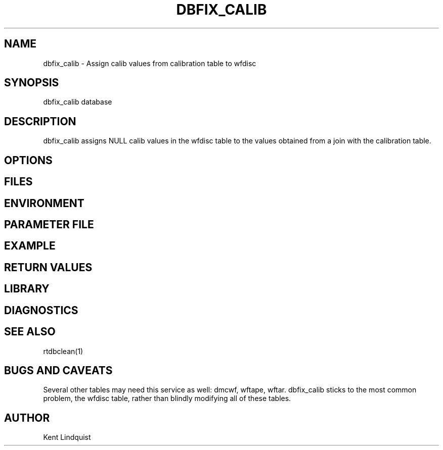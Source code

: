 .TH DBFIX_CALIB 1 "$Date$"
.SH NAME
dbfix_calib \- Assign calib values from calibration table to wfdisc 
.SH SYNOPSIS
.nf
dbfix_calib database
.fi
.SH DESCRIPTION
dbfix_calib assigns NULL calib values in the wfdisc table to the values obtained 
from a join with the calibration table. 
.SH OPTIONS
.SH FILES
.SH ENVIRONMENT
.SH PARAMETER FILE
.SH EXAMPLE
.ft CW
.RS .2i
.RE
.ft R
.SH RETURN VALUES
.SH LIBRARY
.SH DIAGNOSTICS
.SH "SEE ALSO"
.nf
rtdbclean(1)
.fi
.SH "BUGS AND CAVEATS"
Several other tables may need this service as well: dmcwf, wftape, wftar. dbfix_calib
sticks to the most common problem, the wfdisc table, rather than blindly modifying 
all of these tables.
.SH AUTHOR
Kent Lindquist
.\" $Id$
